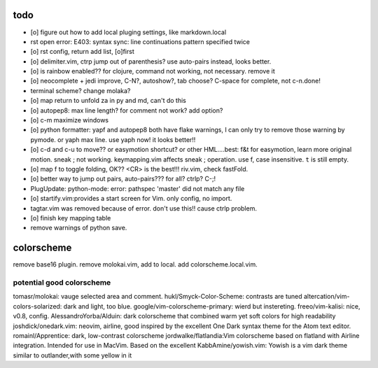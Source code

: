 todo
====
- [o] figure out how to add local pluging settings, like markdown.local
- rst open error: E403: syntax sync: line continuations pattern specified
  twice
- [o] rst config, return add list, [o]first
- [o] delimiter.vim, ctrp jump out of parenthesis? use auto-pairs
  instead, looks better.
- [o] is rainbow enabled?? for clojure, command not working, not
  necessary. remove it
- [o] neocomplete + jedi improve, C-N?, autoshow?, tab choose? C-space for
  complete, not c-n.done!
- terminal scheme? change molaka?
- [o] map return to unfold za in py and md, can't do this
- [o] autopep8: max line length? for comment not work? add option?
- [o] c-m maximize windows
- [o] python formatter: yapf and autopep8 both have flake warnings, I can only
  try to remove those warning by pymode. or yaph max line. use yaph now!
  it looks better!!
- [o] c-d and c-u to move?? or easymotion shortcut? or other HML....best: f&t
  for easymotion, learn more original motion. sneak ; not working.
  keymapping.vim affects sneak ; operation. use f, case insensitive. ``t``
  is still empty.
- [o] map f to toggle folding, OK?? <CR> is the best!!! riv.vim, check
  fastFold.
- [o] better way to jump out pairs, auto-pairs??? for all? ctrlp? C-;!
- PlugUpdate: python-mode: error: pathspec 'master' did not match any file
- [o] startify.vim:provides a start screen for Vim. only config, no import.
- tagtar.vim was removed because of error. don't use this!! cause ctrlp
  problem.
- [o] finish key mapping table

- remove warnings of python save.

colorscheme
===========
remove base16 plugin.
remove molokai.vim, add to local.
add colorscheme.local.vim.

potential good colorscheme
--------------------------
tomasr/molokai: vauge selected area and comment.
hukl/Smyck-Color-Scheme: contrasts are tuned
altercation/vim-colors-solarized: dark and light, too blue.
google/vim-colorscheme-primary: wierd but instereting.
freeo/vim-kalisi: nice, v0.8, config.
AlessandroYorba/Alduin: dark colorscheme that combined warm yet soft colors for high readability
joshdick/onedark.vim: neovim, airline, good inspired by the excellent One Dark syntax theme for the Atom text editor.
romainl/Apprentice: dark, low-contrast colorscheme
jordwalke/flatlandia:Vim colorscheme based on flatland with Airline integration. Intended for use in MacVim. Based on the excellent
KabbAmine/yowish.vim: Yowish is a vim dark theme similar to outlander,with some yellow in it


